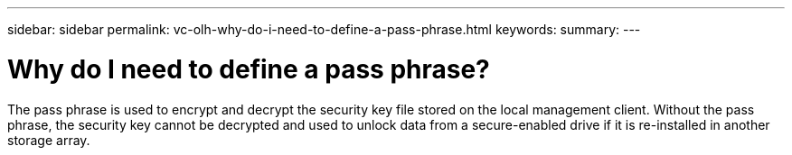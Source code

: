 ---
sidebar: sidebar
permalink: vc-olh-why-do-i-need-to-define-a-pass-phrase.html
keywords:
summary:
---

= Why do I need to define a pass phrase?
:hardbreaks:
:nofooter:
:icons: font
:linkattrs:
:imagesdir: ./media/


[.lead]
The pass phrase is used to encrypt and decrypt the security key file stored on the local management client. Without the pass phrase, the security key cannot be decrypted and used to unlock data from a secure-enabled drive if it is re-installed in another storage array.
